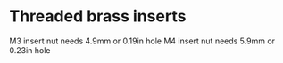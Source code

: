 * Threaded brass inserts
M3 insert nut needs 4.9mm or 0.19in hole
M4 insert nut needs 5.9mm or 0.23in hole
